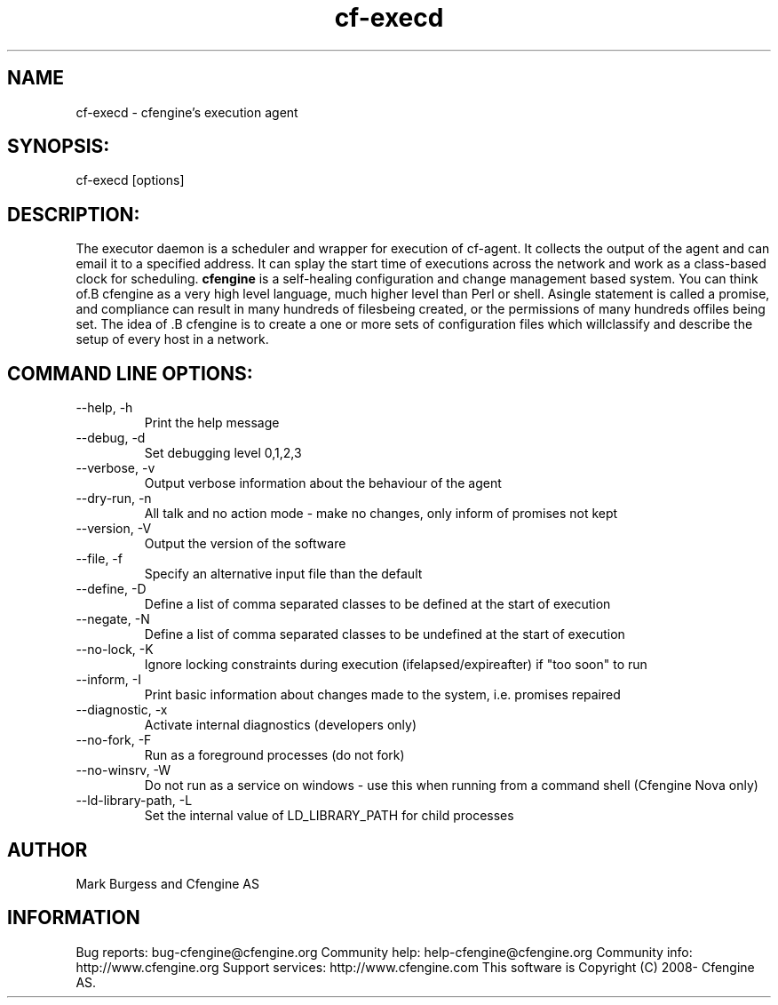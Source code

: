 .TH cf-execd 8 "Maintenance Commands"
.SH NAME
cf-execd - cfengine's execution agent

.SH SYNOPSIS:

 cf-execd [options]

.SH DESCRIPTION:

The executor daemon is a scheduler and wrapper for
execution of cf-agent. It collects the output of the
agent and can email it to a specified address. It can
splay the start time of executions across the network
and work as a class-based clock for scheduling.
.B cfengine
is a self-healing configuration and change management based system. You can think of.B cfengine
as a very high level language, much higher level than Perl or shell. Asingle statement is called a promise, and compliance can result in many hundreds of filesbeing created, or the permissions of many hundreds offiles being set. The idea of .B cfengine
is to create a one or more sets of configuration files which willclassify and describe the setup of every host in a network.
.SH COMMAND LINE OPTIONS:
.IP "--help, -h"
Print the help message
.IP "--debug, -d" value
Set debugging level 0,1,2,3
.IP "--verbose, -v"
Output verbose information about the behaviour of the agent
.IP "--dry-run, -n"
All talk and no action mode - make no changes, only inform of promises not kept
.IP "--version, -V"
Output the version of the software
.IP "--file, -f" value
Specify an alternative input file than the default
.IP "--define, -D" value
Define a list of comma separated classes to be defined at the start of execution
.IP "--negate, -N" value
Define a list of comma separated classes to be undefined at the start of execution
.IP "--no-lock, -K"
Ignore locking constraints during execution (ifelapsed/expireafter) if "too soon" to run
.IP "--inform, -I"
Print basic information about changes made to the system, i.e. promises repaired
.IP "--diagnostic, -x"
Activate internal diagnostics (developers only)
.IP "--no-fork, -F"
Run as a foreground processes (do not fork)
.IP "--no-winsrv, -W"
Do not run as a service on windows - use this when running from a command shell (Cfengine Nova only)
.IP "--ld-library-path, -L" value
Set the internal value of LD_LIBRARY_PATH for child processes
.SH AUTHOR
Mark Burgess and Cfengine AS
.SH INFORMATION

Bug reports: bug-cfengine@cfengine.org
.pp
Community help: help-cfengine@cfengine.org
.pp
Community info: http://www.cfengine.org
.pp
Support services: http://www.cfengine.com
.pp
This software is Copyright (C) 2008- Cfengine AS.
